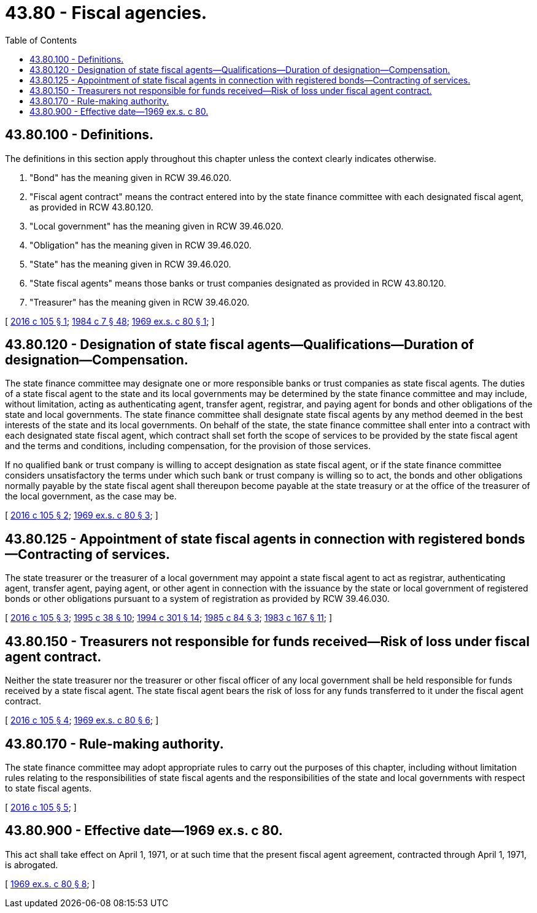 = 43.80 - Fiscal agencies.
:toc:

== 43.80.100 - Definitions.
The definitions in this section apply throughout this chapter unless the context clearly indicates otherwise.

. "Bond" has the meaning given in RCW 39.46.020.

. "Fiscal agent contract" means the contract entered into by the state finance committee with each designated fiscal agent, as provided in RCW 43.80.120.

. "Local government" has the meaning given in RCW 39.46.020.

. "Obligation" has the meaning given in RCW 39.46.020.

. "State" has the meaning given in RCW 39.46.020.

. "State fiscal agents" means those banks or trust companies designated as provided in RCW 43.80.120.

. "Treasurer" has the meaning given in RCW 39.46.020.

[ http://lawfilesext.leg.wa.gov/biennium/2015-16/Pdf/Bills/Session%20Laws/House/2741.SL.pdf?cite=2016%20c%20105%20§%201[2016 c 105 § 1]; http://leg.wa.gov/CodeReviser/documents/sessionlaw/1984c7.pdf?cite=1984%20c%207%20§%2048[1984 c 7 § 48]; http://leg.wa.gov/CodeReviser/documents/sessionlaw/1969ex1c80.pdf?cite=1969%20ex.s.%20c%2080%20§%201[1969 ex.s. c 80 § 1]; ]

== 43.80.120 - Designation of state fiscal agents—Qualifications—Duration of designation—Compensation.
The state finance committee may designate one or more responsible banks or trust companies as state fiscal agents. The duties of a state fiscal agent to the state and its local governments may be determined by the state finance committee and may include, without limitation, acting as authenticating agent, transfer agent, registrar, and paying agent for bonds and other obligations of the state and local governments. The state finance committee shall designate state fiscal agents by any method deemed in the best interests of the state and its local governments. On behalf of the state, the state finance committee shall enter into a contract with each designated state fiscal agent, which contract shall set forth the scope of services to be provided by the state fiscal agent and the terms and conditions, including compensation, for the provision of those services.

If no qualified bank or trust company is willing to accept designation as state fiscal agent, or if the state finance committee considers unsatisfactory the terms under which such bank or trust company is willing so to act, the bonds and other obligations normally payable by the state fiscal agent shall thereupon become payable at the state treasury or at the office of the treasurer of the local government, as the case may be.

[ http://lawfilesext.leg.wa.gov/biennium/2015-16/Pdf/Bills/Session%20Laws/House/2741.SL.pdf?cite=2016%20c%20105%20§%202[2016 c 105 § 2]; http://leg.wa.gov/CodeReviser/documents/sessionlaw/1969ex1c80.pdf?cite=1969%20ex.s.%20c%2080%20§%203[1969 ex.s. c 80 § 3]; ]

== 43.80.125 - Appointment of state fiscal agents in connection with registered bonds—Contracting of services.
The state treasurer or the treasurer of a local government may appoint a state fiscal agent to act as registrar, authenticating agent, transfer agent, paying agent, or other agent in connection with the issuance by the state or local government of registered bonds or other obligations pursuant to a system of registration as provided by RCW 39.46.030.

[ http://lawfilesext.leg.wa.gov/biennium/2015-16/Pdf/Bills/Session%20Laws/House/2741.SL.pdf?cite=2016%20c%20105%20§%203[2016 c 105 § 3]; http://lawfilesext.leg.wa.gov/biennium/1995-96/Pdf/Bills/Session%20Laws/Senate/5098.SL.pdf?cite=1995%20c%2038%20§%2010[1995 c 38 § 10]; http://lawfilesext.leg.wa.gov/biennium/1993-94/Pdf/Bills/Session%20Laws/Senate/5372-S2.SL.pdf?cite=1994%20c%20301%20§%2014[1994 c 301 § 14]; http://leg.wa.gov/CodeReviser/documents/sessionlaw/1985c84.pdf?cite=1985%20c%2084%20§%203[1985 c 84 § 3]; http://leg.wa.gov/CodeReviser/documents/sessionlaw/1983c167.pdf?cite=1983%20c%20167%20§%2011[1983 c 167 § 11]; ]

== 43.80.150 - Treasurers not responsible for funds received—Risk of loss under fiscal agent contract.
Neither the state treasurer nor the treasurer or other fiscal officer of any local government shall be held responsible for funds received by a state fiscal agent. The state fiscal agent bears the risk of loss for any funds transferred to it under the fiscal agent contract.

[ http://lawfilesext.leg.wa.gov/biennium/2015-16/Pdf/Bills/Session%20Laws/House/2741.SL.pdf?cite=2016%20c%20105%20§%204[2016 c 105 § 4]; http://leg.wa.gov/CodeReviser/documents/sessionlaw/1969ex1c80.pdf?cite=1969%20ex.s.%20c%2080%20§%206[1969 ex.s. c 80 § 6]; ]

== 43.80.170 - Rule-making authority.
The state finance committee may adopt appropriate rules to carry out the purposes of this chapter, including without limitation rules relating to the responsibilities of state fiscal agents and the responsibilities of the state and local governments with respect to state fiscal agents.

[ http://lawfilesext.leg.wa.gov/biennium/2015-16/Pdf/Bills/Session%20Laws/House/2741.SL.pdf?cite=2016%20c%20105%20§%205[2016 c 105 § 5]; ]

== 43.80.900 - Effective date—1969 ex.s. c 80.
This act shall take effect on April 1, 1971, or at such time that the present fiscal agent agreement, contracted through April 1, 1971, is abrogated.

[ http://leg.wa.gov/CodeReviser/documents/sessionlaw/1969ex1c80.pdf?cite=1969%20ex.s.%20c%2080%20§%208[1969 ex.s. c 80 § 8]; ]

